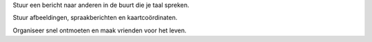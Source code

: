 Stuur een bericht naar anderen in de buurt die je taal spreken.

Stuur afbeeldingen, spraakberichten en kaartcoördinaten.

Organiseer snel ontmoeten en maak vrienden voor het leven.
